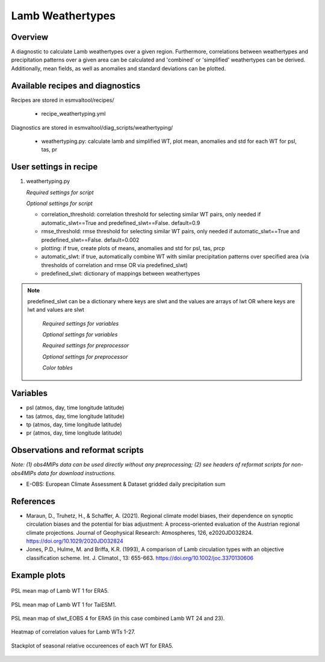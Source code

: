 .. _recipes_weathertyping:

Lamb Weathertypes
=====

Overview
--------

A diagnostic to calculate Lamb weathertypes over a given region. Furthermore, 
correlations between weathertypes and precipitation patterns over a given area can be calculated 
and 'combined' or 'simplified' weathertypes can be derived. Additionally, mean fields, as well as
anomalies and standard deviations can be plotted.


Available recipes and diagnostics
---------------------------------

Recipes are stored in esmvaltool/recipes/

    * recipe_weathertyping.yml

Diagnostics are stored in esmvaltool/diag_scripts/weathertyping/

    * weathertyping.py: calculate lamb and simplified WT, plot mean, anomalies and std for each WT for psl, tas, pr


User settings in recipe
-----------------------

#. weathertyping.py

   *Required settings for script*

   *Optional settings for script*

   * correlation_threshold: correlation threshold for selecting similar WT pairs, only needed if automatic_slwt==True and predefined_slwt==False. default=0.9
   * rmse_threshold: rmse threshold for selecting similar WT pairs, only needed if automatic_slwt==True and predefined_slwt==False. default=0.002
   * plotting: if true, create plots of means, anomalies and std for psl, tas, prcp
   * automatic_slwt: if true, automatically combine WT with similar precipitation patterns over specified area (via thresholds of correlation and rmse OR via predefined_slwt)
   * predefined_slwt: dictionary of mappings between weathertypes

.. note::

  predefined_slwt can be a dictionary where keys are slwt and the values are arrays of lwt OR where keys are lwt and values are slwt

   *Required settings for variables*

   *Optional settings for variables*

   *Required settings for preprocessor*

   *Optional settings for preprocessor*

   *Color tables*


Variables
---------

* psl (atmos, day, time longitude latitude)
* tas (atmos, day, time longitude latitude)
* tp (atmos, day, time longitude latitude)
* pr (atmos, day, time longitude latitude)


Observations and reformat scripts
---------------------------------

*Note: (1) obs4MIPs data can be used directly without any preprocessing;
(2) see headers of reformat scripts for non-obs4MIPs data for download
instructions.*

* E-OBS: European Climate Assessment & Dataset gridded daily precipitation sum

References
----------

* Maraun, D., Truhetz, H., & Schaffer, A. (2021). Regional climate model biases, their dependence on synoptic circulation biases and the potential for bias adjustment: A process-oriented evaluation of the Austrian regional climate projections. Journal of Geophysical Research: Atmospheres, 126, e2020JD032824. https://doi.org/10.1029/2020JD032824 
* Jones, P.D., Hulme, M. and Briffa, K.R. (1993), A comparison of Lamb circulation types with an objective classification scheme. Int. J. Climatol., 13: 655-663. https://doi.org/10.1002/joc.3370130606

Example plots
-------------

.. _fig_weathertyping_1:
.. figure::  /recipes/figures/weathertyping/lwt_1_ERA5_psl_mean.png
   :align:   center

   PSL mean map of Lamb WT 1 for ERA5.

.. _fig_weathertyping_2:
.. figure::  /recipes/figures/weathertyping/lwt_1_TaiESM1_psl_mean.png
   :align:   center

   PSL mean map of Lamb WT 1 for TaiESM1.

.. _fig_weathertyping_3:
.. figure::  /recipes/figures/weathertyping/slwt_EOBS_4_ERA5_psl_mean.png
   :align:   center

   PSL mean map of slwt_EOBS 4 for ERA5 (in this case combined Lamb WT 24 and 23).

.. _fig_weathertyping_4:
.. figure::  /recipes/figures/weathertyping/correlation_matrix_E-OBS.png
   :align:   center

   Heatmap of correlation values for Lamb WTs 1-27.

.. _fig_weathertyping_5:
.. figure::  /recipes/figures/weathertyping/ERA5__lwt_rel_occurrence.png
   :align:   center

   Stackplot of seasonal relative occureences of each WT for ERA5.
